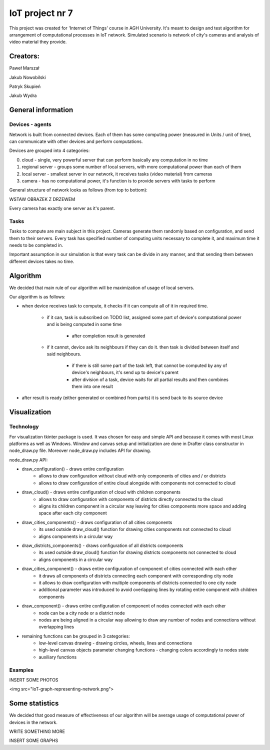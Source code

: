 ################
IoT project nr 7
################

This project was created for 'Internet of Things' course in AGH University.
It's meant to design and test algorithm for arrangement of computational processes in IoT network.
Simulated scenario is network of city's cameras and analysis of video material they provide.

Creators:
=========

Paweł Marszał

Jakub Nowobilski

Patryk Skupień

Jakub Wydra

General information
===================

Devices - agents
----------------

Network is built from connected devices.
Each of them has some computing power (measured in Units / unit of time), can communicate with other devices and perform computations.

Devices are grouped into 4 categories:

0) cloud            - single, very powerful server that can perform basically any computation in no time

1) regional server  - groups some number of local servers, with more computational power than each of them

2) local server     - smallest server in our network, it receives tasks (video material) from cameras

3) camera           - has no computational power, it's function is to provide servers with tasks to perform

General structure of network looks as follows (from top to bottom):

WSTAW OBRAZEK Z DRZEWEM

Every camera has exactly one server as it's parent.

Tasks
-----

Tasks to compute are main subject in this project.
Cameras generate them randomly based on configuration, and send them to their servers.
Every task has specified number of computing units necessary to complete it, and maximum time it needs to be completed in.

Important assumption in our simulation is that every task can be divide in any manner, and that sending them between different devices takes no time.

Algorithm
=========

We decided that main rule of our algorithm will be maximization of usage of local servers.

Our algorithm is as follows:

- when device receives task to compute, it checks if it can compute all of it in required time.

    - if it can, task is subscribed on TODO list, assigned some part of device's computational power and is being computed in some time

        - after completion result is generated

    - if it cannot, device ask its neighbours if they can do it. then task is divided between itself and said neighbours.

        - if there is still some part of the task left, that cannot be computed by any of device's neighbours, it's send up to device's parent

        - after division of a task, device waits for all partial results and then combines them into one result

- after result is ready (either generated or combined from parts) it is send back to its source device

Visualization
=============

Technology
----------

For visualization tkinter package is used. It was chosen for easy and simple API and because it comes with most Linux platforms as well as Windows.
Window and canvas setup and initialization are done in Drafter class constructor in node_draw.py file. Moreover node_draw.py includes API for drawing.

node_draw.py API:

- draw_configuration() - draws entire configuration
    - allows to draw configuration without cloud with only components of cities and / or districts
    - allows to draw configuration of entire cloud alongside with components not connected to cloud
- draw_cloud() - draws entire configuration of cloud with children components
    - allows to draw configuration with components of districts directly connected to the cloud
    - aligns its children component in a circular way leaving for cities components more space and adding space after each city component
- draw_cities_components() - draws configuration of all cities components
    - its used outside draw_cloud() function for drawing cities components not connected to cloud
    - aligns components in a circular way
- draw_districts_components() - draws configuration of all districts components
    - its used outside draw_cloud() function for drawing districts components not connected to cloud
    - aligns components in a circular way
- draw_cities_component() - draws entire configuration of component of cities connected with each other
    - it draws all components of districts connecting each component with corresponding city node
    - it allows to draw configuration with multiple components of districts connected to one city node
    - additional parameter was introduced to avoid overlapping lines by rotating entire component with children components
- draw_component() - draws entire configuration of component of nodes connected with each other
    - node can be a city node or a district node
    - nodes are being aligned in a circular way allowing to draw any number of nodes and connections without overlapping lines
- remaining functions can be grouped in 3 categories:
    - low-level canvas drawing - drawing circles, wheels, lines and connections
    - high-level canvas objects parameter changing functions - changing colors accordingly to nodes state
    - auxiliary functions

Examples
--------

INSERT SOME PHOTOS

<img src="IoT-graph-representing-network.png">

Some statistics
===============

We decided that good measure of effectiveness of our algorithm will be average usage of computational power of devices in the network.

WRITE SOMETHING MORE

INSERT SOME GRAPHS
